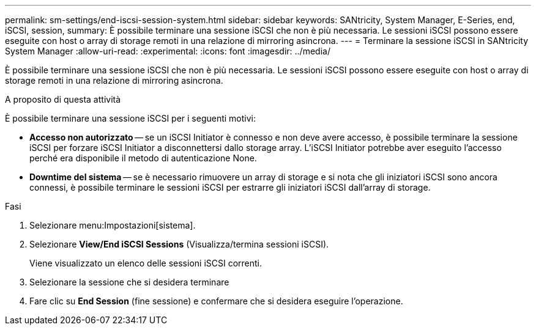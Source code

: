 ---
permalink: sm-settings/end-iscsi-session-system.html 
sidebar: sidebar 
keywords: SANtricity, System Manager, E-Series, end, iSCSI, session, 
summary: È possibile terminare una sessione iSCSI che non è più necessaria. Le sessioni iSCSI possono essere eseguite con host o array di storage remoti in una relazione di mirroring asincrona. 
---
= Terminare la sessione iSCSI in SANtricity System Manager
:allow-uri-read: 
:experimental: 
:icons: font
:imagesdir: ../media/


[role="lead"]
È possibile terminare una sessione iSCSI che non è più necessaria. Le sessioni iSCSI possono essere eseguite con host o array di storage remoti in una relazione di mirroring asincrona.

.A proposito di questa attività
È possibile terminare una sessione iSCSI per i seguenti motivi:

* *Accesso non autorizzato* -- se un iSCSI Initiator è connesso e non deve avere accesso, è possibile terminare la sessione iSCSI per forzare iSCSI Initiator a disconnettersi dallo storage array. L'iSCSI Initiator potrebbe aver eseguito l'accesso perché era disponibile il metodo di autenticazione None.
* *Downtime del sistema* -- se è necessario rimuovere un array di storage e si nota che gli iniziatori iSCSI sono ancora connessi, è possibile terminare le sessioni iSCSI per estrarre gli iniziatori iSCSI dall'array di storage.


.Fasi
. Selezionare menu:Impostazioni[sistema].
. Selezionare *View/End iSCSI Sessions* (Visualizza/termina sessioni iSCSI).
+
Viene visualizzato un elenco delle sessioni iSCSI correnti.

. Selezionare la sessione che si desidera terminare
. Fare clic su *End Session* (fine sessione) e confermare che si desidera eseguire l'operazione.

